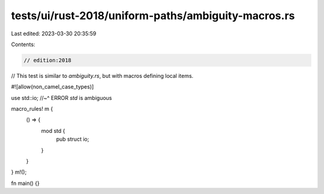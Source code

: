 tests/ui/rust-2018/uniform-paths/ambiguity-macros.rs
====================================================

Last edited: 2023-03-30 20:35:59

Contents:

.. code-block:: rs

    // edition:2018

// This test is similar to `ambiguity.rs`, but with macros defining local items.

#![allow(non_camel_case_types)]

use std::io;
//~^ ERROR `std` is ambiguous

macro_rules! m {
    () => {
        mod std {
            pub struct io;
        }
    }
}
m!();

fn main() {}



